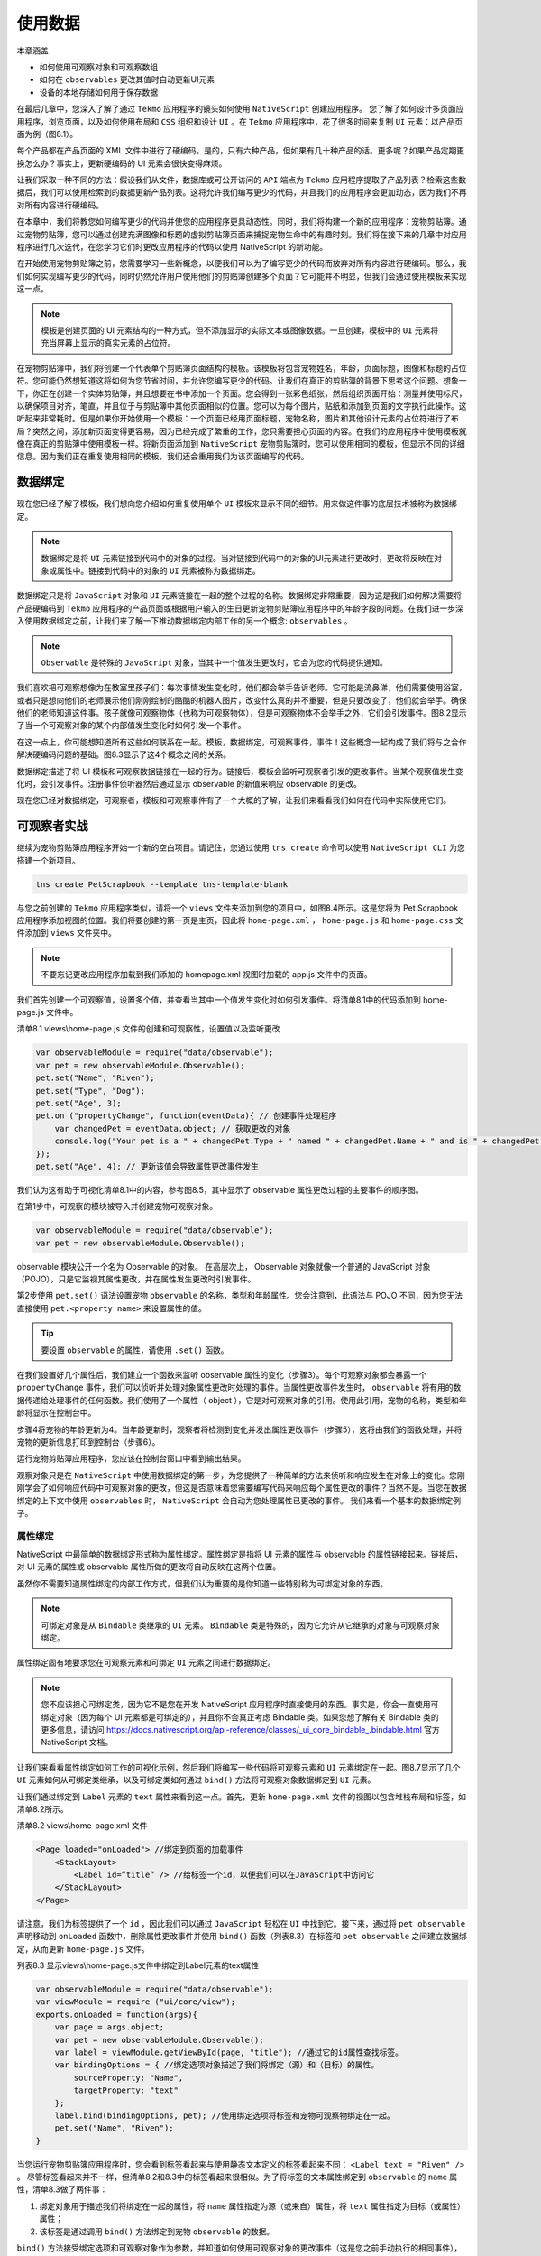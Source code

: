 ********
使用数据
********

本章涵盖

- 如何使用可观察对象和可观察数组
- 如何在 ``observables`` 更改其值时自动更新UI元素
- 设备的本地存储如何用于保存数据

在最后几章中，您深入了解了通过 ``Tekmo`` 应用程序的镜头如何使用 ``NativeScript`` 创建应用程序。 您了解了如何设计多页面应用程序，浏览页面，以及如何使用布局和 ``CSS`` 组织和设计 ``UI`` 。在 ``Tekmo`` 应用程序中，花了很多时间来复制 ``UI`` 元素：以产品页面为例（图8.1）。

.. image:: ./images/8-1.png

每个产品都在产品页面的 XML 文件中进行了硬编码。是的，只有六种产品，但如果有几十种产品的话。更多呢？如果产品定期更换怎么办？事实上，更新硬编码的 UI 元素会很快变得麻烦。

让我们采取一种不同的方法：假设我们从文件，数据库或可公开访问的 ``API`` 端点为 ``Tekmo`` 应用程序提取了产品列表？检索这些数据后，我们可以使用检索到的数据更新产品列表。这将允许我们编写更少的代码，并且我们的应用程序会更加动态，因为我们不再对所有内容进行硬编码。

在本章中，我们将教您如何编写更少的代码并使您的应用程序更具动态性。同时，我们将构建一个新的应用程序：宠物剪贴簿。通过宠物剪贴簿，您可以通过创建充满图像和标题的虚拟剪贴簿页面来捕捉宠物生命中的有趣时刻。我们将在接下来的几章中对应用程序进行几次迭代，在您学习它们时更改应用程序的代码以使用 NativeScript 的新功能。

在开始使用宠物剪贴簿之前，您需要学习一些新概念，以便我们可以为了编写更少的代码而放弃对所有内容进行硬编码。那么，我们如何实现编写更少的代码，同时仍然允许用户使用他们的剪贴簿创建多个页面？它可能并不明显，但我们会通过使用模板来实现这一点。

.. note:: 模板是创建页面的 UI 元素结构的一种方式，但不添加显示的实际文本或图像数据。一旦创建，模板中的 ``UI`` 元素将充当屏幕上显示的真实元素的占位符。

在宠物剪贴簿中，我们将创建一个代表单个剪贴簿页面结构的模板。该模板将包含宠物姓名，年龄，页面标题，图像和标题的占位符。您可能仍然想知道这将如何为您节省时间，并允许您编写更少的代码。让我们在真正的剪贴簿的背景下思考这个问题。想象一下，你正在创建一个实体剪贴簿，并且想要在书中添加一个页面。您会得到一张彩色纸张，然后组织页面开始：测量并使用标尺，以确保项目对齐，笔直，并且位于与剪贴簿中其他页面相似的位置。您可以为每个图片，贴纸和添加到页面的文字执行此操作。这听起来非常耗时。但是如果你开始使用一个模板：一个页面已经用页面标题，宠物名称，图片和其他设计元素的占位符进行了布局？突然之间，添加新页面变得更容易，因为已经完成了繁重的工作，您只需要担心页面的内容。在我们的应用程序中使用模板就像在真正的剪贴簿中使用模板一样。将新页面添加到 ``NativeScript`` 宠物剪贴簿时，您可以使用相同的模板，但显示不同的详细信息。因为我们正在重复使用相同的模板，我们还会重用我们为该页面编写的代码。

数据绑定
========
现在您已经了解了模板，我们想向您介绍如何重复使用单个 ``UI`` 模板来显示不同的细节。用来做这件事的底层技术被称为数据绑定。

.. note:: 数据绑定是将 ``UI`` 元素链接到代码中的对象的过程。当对链接到代码中的对象的UI元素进行更改时，更改将反映在对象或属性中。链接到代码中的对象的 ``UI`` 元素被称为数据绑定。

数据绑定只是将 ``JavaScript`` 对象和 ``UI`` 元素链接在一起的整个过程的名称。数据绑定非常重要，因为这是我们如何解决需要将产品硬编码到 ``Tekmo`` 应用程序的产品页面或根据用户输入的生日更新宠物剪贴簿应用程序中的年龄字段的问题。在我们进一步深入使用数据绑定之前，让我们来了解一下推动数据绑定内部工作的另一个概念: ``observables`` 。

.. note:: ``Observable`` 是特殊的 ``JavaScript`` 对象，当其中一个值发生更改时，它会为您的代码提供通知。

我们喜欢把可观察想像为在教室里孩子们：每次事情发生变化时，他们都会举手告诉老师。它可能是流鼻涕，他们需要使用浴室，或者只是想向他们的老师展示他们刚刚绘制的酷酷的机器人图片，改变什么真的并不重要，但是只要改变了，他们就会举手。确保他们的老师知道这件事。孩子就像可观察物体（也称为可观察物体），但是可观察物体不会举手之外，它们会引发事件。图8.2显示了当一个可观察对象的某个内部值发生变化时如何引发一个事件。

.. image:: ./images/8-2.png

在这一点上，你可能想知道所有这些如何联系在一起。模板，数据绑定，可观察事件，事件！这些概念一起构成了我们将与之合作解决硬编码问题的基础。图8.3显示了这4个概念之间的关系。

.. image:: ./images/8-3.png

数据绑定描述了将 UI 模板和可观察数据链接在一起的行为。链接后，模板会监听可观察者引发的更改事件。当某个观察值发生变化时，会引发事件。注册事件侦听器然后通过显示 observable 的新值来响应 observable 的更改。

现在您已经对数据绑定，可观察者，模板和可观察事件有了一个大概的了解，让我们来看看我们如何在代码中实际使用它们。

可观察者实战
============
继续为宠物剪贴簿应用程序开始一个新的空白项目。请记住，您通过使用 ``tns create`` 命令可以使用 ``NativeScript CLI`` 为您搭建一个新项目。

.. code-block:: shell

    tns create PetScrapbook --template tns-template-blank

与您之前创建的 ``Tekmo`` 应用程序类似，请将一个 ``views`` 文件夹添加到您的项目中，如图8.4所示。这是您将为 Pet Scrapbook 应用程序添加视图的位置。我们将要创建的第一页是主页，因此将 ``home-page.xml`` ， ``home-page.js`` 和 ``home-page.css`` 文件添加到 ``views`` 文件夹中。

.. note:: 不要忘记更改应用程序加载到我们添加的 homepage.xml 视图时加载的 app.js 文件中的页面。

.. image:: ./images/8-4.png

我们首先创建一个可观察值，设置多个值，并查看当其中一个值发生变化时如何引发事件。将清单8.1中的代码添加到 home-page.js 文件中。

清单8.1 views\\home-page.js 文件的创建和可观察性，设置值以及监听更改

.. code-block:: js

    var observableModule = require("data/observable");
    var pet = new observableModule.Observable();
    pet.set("Name", "Riven");
    pet.set("Type", "Dog");
    pet.set("Age", 3);
    pet.on ("propertyChange", function(eventData){ // 创建事件处理程序
        var changedPet = eventData.object; // 获取更改的对象
        console.log("Your pet is a " + changedPet.Type + " named " + changedPet.Name + " and is " + changedPet.get("Age") + " years old.");
    });
    pet.set("Age", 4); // 更新该值会导致属性更改事件发生

我们认为这有助于可视化清单8.1中的内容，参考图8.5，其中显示了 observable 属性更改过程的主要事件的顺序图。

.. image:: ./images/8-5.png

在第1步中，可观察的模块被导入并创建宠物可观察对象。

.. code-block:: js

    var observableModule = require("data/observable");
    var pet = new observableModule.Observable();

observable 模块公开一个名为 Observable 的对象。 在高层次上， Observable 对象就像一个普通的 JavaScript 对象（POJO），只是它监视其属性更改，并在属性发生更改时引发事件。

第2步使用 ``pet.set()`` 语法设置宠物 ``observable`` 的名称，类型和年龄属性。您会注意到，此语法与 POJO 不同，因为您无法直接使用 ``pet.<property name>`` 来设置属性的值。

.. tip:: 要设置 ``observable`` 的属性，请使用 ``.set()`` 函数。

在我们设置好几个属性后，我们建立一个函数来监听 observable 属性的变化（步骤3）。每个可观察对象都会暴露一个 ``propertyChange`` 事件，我们可以侦听并处理对象属性更改时处理的事件。当属性更改事件发生时， ``observable`` 将有用的数据传递给处理事件的任何函数。我们使用了一个属性（ object ），它是对可观察对象的引用。使用此引用，宠物的名称，类型和年龄将显示在控制台中。

步骤4将宠物的年龄更新为4。当年龄更新时，观察者将检测到变化并发出属性更改事件（步骤5），这将由我们的函数处理，并将宠物的更新信息打印到控制台（步骤6）。

运行宠物剪贴簿应用程序，您应该在控制台窗口中看到输出结果。

观察对象只是在 ``NativeScript`` 中使用数据绑定的第一步，为您提供了一种简单的方法来侦听和响应发生在对象上的变化。您刚刚学会了如何响应代码中可观察对象的更改，但这是否意味着您需要编写代码来响应每个属性更改的事件？当然不是。当您在数据绑定的上下文中使用 ``observables`` 时， ``NativeScript`` 会自动为您处理属性已更改的事件。 我们来看一个基本的数据绑定例子。

属性绑定
--------
NativeScript 中最简单的数据绑定形式称为属性绑定。属性绑定是指将 UI 元素的属性与 observable 的属性链接起来。链接后，对 UI 元素的属性或 observable 属性所做的更改将自动反映在这两个位置。

虽然你不需要知道属性绑定的内部工作方式，但我们认为重要的是你知道一些特别称为可绑定对象的东西。

.. note:: 可绑定对象是从 ``Bindable`` 类继承的 ``UI`` 元素。 ``Bindable`` 类是特殊的，因为它允许从它继承的对象与可观察对象绑定。

属性绑定固有地要求您在可观察元素和可绑定 ``UI`` 元素之间进行数据绑定。

.. note:: 您不应该担心可绑定类，因为它不是您在开发 NativeScript 应用程序时直接使用的东西。事实是，你会一直使用可绑定对象（因为每个 UI 元素都是可绑定的），并且你不会真正考虑 Bindable 类。如果您想了解有关 Bindable 类的更多信息，请访问 https://docs.nativescript.org/api-reference/classes/_ui_core_bindable_.bindable.html 官方 NativeScript 文档。

让我们来看看属性绑定如何工作的可视化示例，然后我们将编写一些代码将可观察元素和 ``UI`` 元素绑定在一起。图8.7显示了几个 ``UI`` 元素如何从可绑定类继承，以及可绑定类如何通过 ``bind()`` 方法将可观察对象数据绑定到 ``UI`` 元素。

.. image:: ./images/8-7.png

让我们通过绑定到 ``Label`` 元素的 ``text`` 属性来看到这一点。首先，更新 ``home-page.xml`` 文件的视图以包含堆栈布局和标签，如清单8.2所示。

清单8.2 views\\home-page.xml 文件

.. code-block:: xml

    <Page loaded="onLoaded"> //绑定到页面的加载事件
        <StackLayout>
            <Label id=”title” /> //给标签一个id，以便我们可以在JavaScript中访问它
        </StackLayout>
    </Page>

请注意，我们为标签提供了一个 ``id`` ，因此我们可以通过 ``JavaScript`` 轻松在 ``UI`` 中找到它。接下来，通过将 ``pet observable`` 声明移动到 ``onLoaded`` 函数中，删除属性更改事件并使用 ``bind()`` 函数（列表8.3）在标签和 ``pet observable`` 之间建立数据绑定，从而更新 ``home-page.js`` 文件。

列表8.3 显示views\\home-page.js文件中绑定到Label元素的text属性

.. code-block:: js

    var observableModule = require("data/observable");
    var viewModule = require ("ui/core/view");
    exports.onLoaded = function(args){
        var page = args.object;
        var pet = new observableModule.Observable();
        var label = viewModule.getViewById(page, "title"); //通过它的id属性查找标签。
        var bindingOptions = { //绑定选项对象描述了我们将绑定（源）和（目标）的属性。
            sourceProperty: "Name",
            targetProperty: "text"
        };
        label.bind(bindingOptions, pet); //使用绑定选项将标签和宠物可观察物绑定在一起。
        pet.set("Name", "Riven");
    }

当您运行宠物剪贴簿应用程序时，您会看到标签看起来与使用静态文本定义的标签看起来不同： ``<Label text = "Riven" />`` 。 尽管标签看起来并不一样，但清单8.2和8.3中的标签看起来很相似。为了将标签的文本属性绑定到 ``observable`` 的 ``name`` 属性，清单8.3做了两件事：

1. 绑定对象用于描述我们将绑定在一起的属性，将 ``name`` 属性指定为源（或来自）属性，将 ``text`` 属性指定为目标（或属性）属性；
2. 该标签是通过调用 ``bind()`` 方法绑定到宠物 ``observable`` 的数据。

``bind()`` 方法接受绑定选项和可观察对象作为参数，并知道如何使用可观察对象的更改事件（这是您之前手动执行的相同事件），以允许数据更改反映在宠物可观察者和标签之间。图8.8显示宠物剪贴簿正在运行。

.. image:: ./images/8-8.png

您第一次在代码中看到绑定语法时，可能会有点混乱。让我们重写列表8.3中的 ``bind()`` 函数，直接在函数调用中包含绑定选项： ``label.bind({sourceProperty：“Name”，targetProperty：“text”}，pet)`` 。图8.9显示了这个函数调用和它如何链接标签元素和 ``pet observable`` 的属性之间的关系。

.. image:: ./images/8-9.png

在这一点上，你可能会认为绑定属性确实是很多工作，为什么你会花费这么多时间手动绑定 ``observables`` 和 ``UI`` 元素在一起。 你说得对：属性绑定是一大堆工作。事实证明，你很少需要使用属性绑定，而是使用属性绑定的快捷方式版本，称为 ``XML`` 绑定。 让我们来看看 ``XML`` 绑定，以及它如何显着减少您写入数据绑定 ``UI`` 元素和可观察值的代码量。

.. note:: **单向数据绑定与双向数据绑定**

 数据绑定可以以单向或双向的方式进行。在单向数据绑定中，数据从可观察数据流向 UI 或数据从 UI 流向可观察对象（但不是两者）。

 例如，如果使用单向数据绑定将可观察元素绑定到 ``UI`` 中的 ``text`` 字段，并且用户更改了 ``text`` 字段的值，则链接的可观察元素将不会更新。

 记住相同的例子，使用 ``text`` 字段和可观察元素之间的双向数据绑定，可以更新 ``text`` 字段或可观察元素，并影响链接属性的更改。这被称为双向的，因为它在两个方向上流动数据： ``UI`` 到 ``observable`` 和 ``UI`` 的 ``observable`` 。

 正如你将要学习的那样，双向数据绑定作为开发人员非常强大且对你有帮助。

 在处理本书中的数据时，我将向您展示双向数据绑定。


.. image:: ./images/8-10.png

``XML`` 绑定与属性绑定完全相同：它将可观察属性和 ``UI`` 元素的属性链接起来，并使两者保持同步。尽管 ``XML`` 绑定与属性绑定的作用相同，但它配置起来要容易得多，而且只需很少的代码即可完成设置。您不必在 JavaScript 中定义源和目标属性，而是在页面的 ``XML`` 标记中声明 ``UI`` 和 ``observable`` 之间的绑定关系。

NativeScript 中的 XML 绑定使用胡须语法来表示绑定。

.. note:: 胡须语法是一种使用大括号 ``{`` 和 ``}`` 来表示特殊值的方法。得到它的语法名字是因为大括号看起来像是竖立的胡须。在 ``NativeScript`` 中使用了一个双花括号。

让我们再次重构宠物剪贴簿的主页，以修改 ``XML`` 绑定的属性绑定。我们首先通过删除标签的 ``id`` 字段并添加一个数据绑定文本字段（列表8.4）来更改 ``home-page.xml`` 文件。

清单8.4 更新了使用 XML 绑定的 views\\home-page.xml 文件

.. code-block:: xml

    <Page loaded="onLoaded">
        <StackLayout>
            <Label text="{{ Name }}" /> //XML绑定使用双胡子语法来表示数据绑定属性
        </StackLayout>
    </Page>

当使用 ``XML`` 绑定时，您不必定位 ``UI`` 元素并调用 ``bind()`` 方法将其与 ``observable`` 链接起来。相反，使用双胡子 ``text = "{{Name}}"`` 语法。这个语法很特别，因为它标识了将被数据绑定的 ``UI`` 元素和 ``observable`` 的属性。在清单8.4中， ``text`` （UI元素）和 ``Name`` （可观察）属性将数据绑定在一起。

现在，只需在 XML 标记中放置 ``text = "{{Name}}"`` 语法就足以使数据绑定发生。我们错过了一个重要的项目：数据绑定到那个可观察对象？ 为了得到答案，我们需要重构 ``home-page.js`` 文件中的代码以删除属性数据绑定，并通过设置页面的绑定上下文来告诉页面使用哪些 ``observable`` 。

.. note:: ``UI`` 元素的绑定上下文标识将参与 ``UI`` 元素的数据绑定的可观察对象。通常，您设置页面的绑定上下文并创建用于页面的单个观察值。这样，页面上的所有元素都可以共享绑定上下文（和可观察对象）。

清单8.5 将一个 observable 分配给 home-page.js 页面的绑定上下文

.. code-block:: js

    var observableModule = require("data/observable");
    var viewModule = require ("ui/core/view");
    exports.onLoaded = function(args){
        var page = args.object;
        var pet = new observableModule.Observable(); // 宠物对象是一个可以绑定到页面上所有元素的可观察对象
        page.bindingContext = pet; // 将宠物设置为页面的绑定上下文将其设置为用于绑定的页面级可观察值
        pet.set("Name", "Riven");
    }

如清单8.5所示，我们已经移除了属性绑定代码，并用指定绑定上下文代码替换它。绑定上下文标识页面在数据绑定中使用的可观察对象。

现在您已经了解了 ``XML`` 数据绑定，现在让我们将注意力转向使用 ``XML`` 数据绑定来构建宠物剪贴簿应用程序。

建立主页
^^^^^^^^
宠物剪贴簿开始于主页，用户可以导航到关于页面或继续浏览剪贴簿的内容。我们将重用您在前几节中创建的 ``home-page.xml`` 和 ``home-page.js`` 文件。

从 ``UI`` 开始，我们将为标题和页脚，图像以及两个按钮添加数据绑定标签。如清单8.6所示，数据绑定标签使用胡须语法。我们选择对这些字段使用 ``XML`` 绑定，因为页眉和页脚文本不是我们想要在我们的应用程序中进行硬编码的东西。

清单8.6 显示 XML 绑定的 views\\home-page.xml

.. code-block:: xml

    <Page loaded="onLoaded">
        <ScrollView>
            <StackLayout>
                <Label class="header" text="{{ header }}" /> // 将标签的文本属性绑定到可观察对象上定义的属性
                <Image src="~/images/home.png" />
                <Label class="footer" text="{{ footer }}" />
                <StackLayout orientation="horizontal" horizontalAlignment="center" >
                    <Button class="marginRight" text="About" />
                    <Button class="margineLeft" text="Continue" />
                </StackLayout>
            </StackLayout>
        </ScrollView>
    </Page>

正如您在本章前面所记得的那样，使用胡须语法来绑定页眉和页脚的数据只是完成了一半。如果我们要运行宠物剪贴簿应用程序，页眉和页脚将是空白的，因为页面还不知道在数据绑定中使用哪些可观察项。代码清单8.7设置了一个可观察对象，并将其设置为 home-page.js 文件中页面的绑定上下文。

清单8.7 显示主页的 observable 实现的 views\\home-page.js 文件

.. code-block:: js

    var observable = require("data/observable");
    exports.onLoaded = function(args) {
        var page = args.object;
        var home = new observable.fromObject({
            header: "Pet Scrapbook",
            footer: "Brosteins ©2016"
        });
        page.bindingContext = home; // 将主页的绑定上下文设置为我们创建的可观察对象，以便它可以通过胡须语法访问我们UI中的属性
    };

将以下样式添加到 ``home-page.css`` 文件（列表8.8），并运行宠物剪贴簿。

清单8.8 添加样式到主页 views\\home-page.css 文件

.. code-block:: css

    .header {
        font-size: 32px;
    }
    label {
        text-align: center;
        margin-top: 10px;
        margin-bottom: 10px;
    }
    .footer {
        font-size: 10px;
    }

运行宠物剪贴簿后（图8.10），您将不会注意到标签是数据绑定的；但是，我们使应用程序更具动态性，因为页眉和页脚的值不再在 ``XML`` 视图代码中进行硬编码。

.. image:: ./images/8-11.png

虽然在这一点上绑定主页字段的数据可能有些人为，但我们将在本书中继续使用这些相同的技术，并且您会看到它有多强大。

把它整合在一起
^^^^^^^^^^^^^^
在我们继续之前，让我们分析一下这个页面上发生的事情，并想象每个标签是如何绑定数据的。 在清单8.7中，我们建立了一个带有两个字段( ``header`` 和 ``footer`` )的可观察对象。通过使用 ``fromObject()`` 方法，我们可以即时创建可观察对象。

.. code-block:: js

    var home = new observable.fromObject({ header: "Pet Scrapbook", footer: "Brosteins ©2016" });

然后，我们将页面绑定到 home 可观察对象: ``page.bindingContext = home`` 。最后，我们使用胡子语法来定义主页 ``XML`` 代码中可观察对象的属性。

.. code-block:: xml

    <Label text="{{ header }}" />
    <Label text="{{ footer }}" />

通过这三个组件一起工作，主页将 ``Pet Scrapbook`` 放入页眉，将 ``Brosteins©2016`` 放入页脚（图8.11）。

.. image:: ./images/8-12.png

宠物剪贴簿页面
--------------
数据绑定不仅限于标签; 实际上，您可能希望绑定到应用程序内的其他控件，以便您的应用程序更具动态性。让我们来看看如何通过在 ``Pet Scrapbook`` 应用中实现剪贴簿页面来实现不同 ``UI`` 元素的数据绑定。

剪贴簿页面将允许用户创建一个她或她的宠物的记忆。在剪贴簿页面的第一次迭代中，我们将允许用户输入以下信息（随着我们在本章中进一步深入，我们将更新剪贴簿页面以允许多个宠物）：

- Title;
- Gender;
- Birthday;

让我们开始实现剪贴簿页面，方法是在 ``Pet Scrapbook`` 应用的 ``views`` 文件夹中添加 ``scrapbook-page.xml`` 和 ``scrapbookpage.js`` 文件。我们会先将性别和生日字段添加到剪贴簿页面，以便用户输入有关他们宠物的一些识别信息。性别和生日字段将向您引入两个新的 ``UI`` 元素： ``ListPicker`` 元素和 ``DatePicker`` 元素。清单8.9和清单8.10显示了如何在 ``XML`` 中定义列表选取器和日期选取器并将列表选取器绑定到项目数组的示例。

.. note:: ``ListPicker`` 是一个用户界面元素，用于向用户显示可选择的值列表。要创建 ``ListPicker`` 元素，请使用 ``XML`` 代码 ``<ListPicker> ... </ ListPicker>`` 。

.. note:: ``DatePicker`` 是一个用户界面元素，用于向用户显示可选择的月份，日期和年份。要创建 ``DatePicker`` 元素，请使用 ``XML`` 代码 ``<DatePicker> ... </ DatePicker>`` 。

清单8.9 带有列表选择器和日期选择器元素的 views\\scrapbook-page.xml

.. code-block:: xml

    <Page loaded="onLoaded" >
        <StackLayout>
            <DatePicker />
            <ListPicker items="{{ items }}" /> //列表选择器的项目是绑定到页面绑定上下文的项目对象的数据
        </StackLayout>
    </Page>

清单8.10 将项目绑定到 views\\scrapbook-page.js 上的 ``ListPicker`` 元素

.. code-block:: js

    var observable = require("data/observable");
    exports.onLoaded = function(args) {
        var page = args.object;
        var listItems = new observable.Observable(); //将三个项目的数组设置为observable类型listItems变量的items属性
        listItems.items = ["Item 1", "Item 2", "Item 3"];
        page.bindingContext = listItems; //页面的绑定上下文被设置为observable
    }

图8.12 显示了在 ``iOS`` 设备上的本地控件上渲染的 ``DatePicker`` 和 ``ListPicker`` 元素。

.. image:: ./images/8-13.png

正如你所看到的， ``DatePicker`` 和 ``ListPicker`` 元素的工作方式与其他元素的工作方式相同，我们已经讨论过这一点。您可能已经注意到的一个区别是 ``ListPicker`` 元素。 ``ListPicker`` 元素的 ``items`` 属性不绑定到一个单一的值，而是期望绑定到一个数组变量。

现在您已经介绍了几个新控件，让我们继续完成剪贴簿页面，方法是添加标题和描述性标签。我们将所有这些控件使用 XML 绑定，以便我们可以访问 JavaScript 中数据（因为我们最终会保存用户创建的剪贴簿页面）。清单8.11将新控件（和旧控件）放在一起且进行数据绑定，以实现剪贴簿页面。

清单8.11 views\\scrapbook-page.xml 页面显示更多数据绑定技术

.. code-block:: xml

<Page loaded="onLoaded">
  <StackLayout>
    <Label text="Title: "/>
    <TextField class="header" text="{{title}}"/>
    <Label text="Age: "/>
    <DatePicker date="{{ date }}"/>
    <Label text="Gender: "/>
    <ListPicker items="{{ genders }}" selectedIndex="{{ gender }}"/> //添加了数据绑定到列表选择器的选定索引，以便我们知道选择了哪个列表项目
    <Button tap="onTap" text="Done"/>
  </StackLayout>
</Page>

正如您在清单8.11中看到的那样，我们为 ``DatePicker`` ， ``TextField`` 和 ``ListPicker`` 元素添加了 ``XML`` 绑定。通过添加的附加绑定，我们将能够访问应用程序的用户选择或键入这些字段的值。请特别注意日期选择器的 ``date="{{date}}"`` 属性和列表选择器的 ``selectedIndex ="{{gender}}"`` 属性。 ``DatePicker`` 元素提供了一个名为 ``date`` 的属性，可以通过数据绑定来捕获选定的日期。同样，您可以绑定到 ``ListPicker`` 的 ``selectedIndex`` 属性以获取选定的索引。

前面我们已经完成了我们的 ``UI`` ，现在添加数据绑定配置代码，如清单8.12所示。

代码清单8.12 显示了如何设置数据绑定的 view\\scrapbook-page.js

.. code-block:: js

    var observable = require("data/observable");
    exports.onLoaded = function(args) {
        var page = args.object;
        var scrapbook = new observable.fromObject({ //fromObject()是一个从JavaScript对象创建可观察对象的快捷方式
            genders: ["Female", "Male", "Other"]
        });
        page.bindingContext = scrapbook;
    };

代码看起来并不新鲜，但有两个例外。首先，我们使用 fromObject() 方法从 JavaScript 对象创建一个 observable 。这是一个捷径，你应该使用它。

.. tip:: fromObject() 方法是从现有 JavaScript 对象创建可观察对象的快捷方式。

其次，您会注意到剪贴簿可观察值没有明确定义绑定到选取器元素的性别和日期属性。由于 JavaScript 的动态性，您不必指定它们（但是如果您这样做，它不会受到影响）。 **为何不用指定？？**

访问数据绑定信息
^^^^^^^^^^^^^^^^
现在我们已经绑定了 UI 数据，如何访问这些属性？有几种方法可以做到这一点，你现在就可以了解其中的一种方法；我们会在本章后面指出第二种方法。
将按钮的轻触事件处理程序添加到 scrapbook-page.js 文件（列表8.13）

代码清单8.13 在 views\\scrapbook-page.js 上访问数据绑定属性

.. code-block:: js

    exports.onTap = function(args) {
        var page = args.object; // args.object是对页面对象的引用
        var scrapbook = page.bindingContext; //bindingContext变量包含对剪贴簿observable的引用
        console.log("You have made " + scrapbook.title); //在用户为UI控件输入值后，您可以访问JavaScript中的属性，因为这些字段是数据绑定的
        console.log("Age: " + scrapbook.date.toLocaleDateString()); //#C
        console.log("Gender selected:" + scrapbook.genders[scrapbook.gender]); //#C
    }

在清单8.13中，我们使用点击事件来访问绑定上下文的剪贴簿页面。当处理一个 ``tap`` 事件时，处理程序通过对象属性传递对页面的引用，所以 ``args.object`` 是对页面的引用。通过引用页面， ``bindingContext`` 属性具有对原始 ``observable`` 的引用，该 ``observable`` 包含所有数据绑定属性。

运行时， ``Scrapbook`` 页面将这些属性的值记录到控制台。

尽管将值记录到控制台并不是那么有趣，但重点是了解您有权访问页面绑定上下文的 ``observable`` 的所有属性。在后面的章节和示例中，我们将实现更复杂的业务逻辑并操纵数据绑定的属性。现在，让我们看看可以使用数据绑定更有趣的事情：绑定表达式。

绑定表达式
----------
如果宠物的名字显示在页面的标题中，但最后加上一些文字，比如 "Riven’s Scrapbook Page?" ，这不是很好吗？现在，想一想你如何用你的工具达到你的要求。到目前为止，您只学习了如何将数据绑定到整个字段； 即用数据绑定值替换标签文本属性的全部内容。

那么，你怎么能展示 "Riven’s Scrapbook Page?"  一种选择是使用两个标签：一个数据绑定到标题，另一个使用 "Scrapbook Page" 的静态文本。

第二种选择是使用绑定到标题的单个标签数据，同时并入绑定表达式。

.. note:: 绑定表达式是直接应用于 ``UI`` 中的 ``XML`` 绑定的逻辑或计算，允许您转换显示的数据绑定值。

许多基本逻辑运算符可用于表达式绑定中。对于 Pet Scrapbook 应用程序，我们将使用一元运算符将两个字符串连接在一起，以创建具有单个标签的 "Riven’s Scrapbook Page" 。

.. note:: 有关可用于绑定表达式的所有受支持操作符的完整列表，请查看官方 NativeScript 文档，网址为 https://docs.nativescript.org/core-concepts/databinding#supported-expressions 。

绑定表达式扩展了胡须语法。当使用绑定表达式时，我们使用逗号来分隔我们想要绑定的属性和表达式(该属性在前面)。代码清单8.14展示了如何创建一个将两个字符串连接在一起的绑定表达式。更改 ``scrapbook-page.xml`` 文件中的第一个 ``Label`` 元素以使用绑定表达式：

代码清单8.14 views\\scrapbook-page.xml 更新了一个将两个字符串连接在一起的绑定表达式

.. code-block:: xml

    <Page loaded="onLoaded">
      <StackLayout>
        <Label text="{{ title, title + ' Scrapbook Page' }}"/> // 添加绑定表达式，将标签字段中的静态字符串和数据绑定字符串连接在一起
        <TextField class="header" text="{{ title }}" hint="Enter title..."/>
        <Label text="{{ 'Age: ' + calcAge(year, month, day) + ' years old'}} "/>
        <DatePicker year="{{ year }}" month="{{ month }}" day="{{ day }}"/>
        <Label text="Gender: "/>
        <ListPicker items="{{ genders }}" selectedIndex="{{ gender }}"/>
        <Button tap="onTap" text="Done"/>
      </StackLayout>
    </Page>

请记住，绑定表达式的第一个字段(逗号前的值)是数据绑定属性。一旦在逗号前声明了属性，就可以在逗号后面的绑定表达式中使用该属性。在清单8.4中，绑定表达式显示了与 "Scrapbook Page" 连接的标题字段。

在模拟器中运行这些更新，并在文本字段中输入您的宠物名称。您会注意到标题会在您输入时动态更改。你应该看到类似图8.14的东西。

.. image:: ./images/8-14.png

一个重要的注意事项是您可以对多个控件使用相同的 ``XML`` 绑定。如图8.14所示，您可以将用户输入到文本字段的剪贴簿页面的 ``title`` 同时绑定到标签。当您更改文本字段的值时，您会注意到标签也同时发生变化！ ``NativeScript`` 正在处理所有属性更改的事件，以便在两个 ``UI`` 元素中设置值。

绑定表达式函数
^^^^^^^^^^^^^^
绑定表达式可以比简单字符串连接更先进。实际上，您可以拥有一个使用您在 JavaScript 中定义的任何函数的绑定表达式。让我们回顾剪贴簿页面的年龄字段。年龄数据绑定到日期选择器的日期属性，这看起来有点奇怪。

.. code-block:: xml

    <Label text="Age: " />
    <DatePicker date="{{ date }}" />

如果你密切关注，你会注意到宠物的年龄被描述为一个日期，这是不正确的。年龄被描述为一个单一的数字，而不是一个日期。理想情况下，我想通过添加数据绑定标签来更改 ``UI`` ，以根据所选出生日期显示宠物的年龄。动态计算宠物的年龄听起来像是一个很好的用于绑定表达式函数的用例。

清单8.15和8.16显示了实现自定义年龄计算函数并使用绑定表达式在 UI 上显示它所需的更新 ``XML`` 代码和 ``JavaScript`` 代码。

代码清单8.15 用绑定表达式中的自定义函数更新 views\\scrapbook-page.xml 文件

.. code-block:: xml

    <Page loaded="onLoaded">
      <StackLayout>
        <Label text="{{ title, title + ' Scrapbook Page' }}"/>
        <TextField class="header" text="{{ title }}" hint="Enter title..."/>
        <Label text="{{ 'Age: ' + calcAge(date) + ' years old'}} "/> //调用可观察对象上的自定义函数来执行年龄计算。您可以将数据绑定属性或其他值传递给自定义函数。 您还可以将自定义函数与绑定表达式结合使用。
        <DatePicker date="{{ date }}"/>
        <Label text="Gender: "/>
        <ListPicker items="{{ genders }}" selectedIndex="{{ gender }}"/>
        <Button tap="onTap" text="Done"/>
      </StackLayout>
    </Page>

代码清单8.16 views\\scrapbook-page.js 文件显示了一个函数计算年龄并在绑定表达式中使用

.. code-block:: js

    exports.onLoaded = function(args) {
        var page = args.object;
        var scrapbook = new observable.Observable({
            genders: ["Female", "Male", "Other"],
            calcAge: function(birthDate) { //使用XML数据绑定在UI中可用的可观察对象上实现一个函数
                var now = Date.now();
                var diff = Math.abs(now - birthDate) / 1000 / 31536000; //Math.abs()返回不同的毫秒数，所以我们除以1000得到秒，然后以一年中的秒数（265 * 24 * 3600 = 31526000）得到年
                return diff.toFixed(1);
            }
        });
        page.bindingContext = scrapbook;
    };

为 Scrapbook 页面的标题设置绑定表达式时，我们只使用了一元运算符。当使用自定义绑定表达式时，我们可以绑定到我们的 ``observable`` 上的一个属性，这是一个自定义函数，而不仅仅是一个简单的类型。 ``NativeScript`` 甚至会将参数传递给您的方法。

.. tip:: 您可以将绑定表达式与自定义函数结合起来，从而在您的用户界面中提供更多灵活性，只要确保该函数是可观察对象的属性即可。

图8.15 显示了用更复杂的绑定表达式更新后的剪贴簿页面。

.. image:: ./images/8-15.png

希望您在开发 ``NativeScript`` 应用程序时已经开始了解数据绑定如何帮助您。 既然您在 ``observables`` 数据和数据绑定的基础上有坚实的基础，现在是时候处理绑定到数组了。

可观察数组
==========
绑定到数组与绑定到单个对象没有多大区别。事实上，我们已经绑定到性别数组来显示可用的性别选项列表： ``genders: ["Female", "Male", "Other"]`` 。 就像这个例子，当你想显示（或从中选择）一列值时，你通常会绑定到一个数组。但是如果数据绑定数组中的某个值发生了变化呢？ 数据绑定的 UI 元素会自动更新吗？ 这取决于一些因素。 以下面的代码片段为例：

.. code-block:: js

    var scrapbook = new observableModule.fromObject({genders: ["Female", "Male", "Other"]});

如果将数组定义为 ``observable`` 的属性，则 ``observable`` 将只通知其数据绑定伙伴，如果整个数组被替换，则 ``observable`` 已发生更改。 替换3个项目的数组可能看起来不是很多，但想象一下该数组有 100 个项目，或 1000 个项目：这是一个非常低效的工作要做（取代整个数组对象），只是为了得到可观察的报告数据更改。这就是为什么有一个称为可观察数组的特殊可观察对象。

.. note:: 可观察数组是数据对象（如可观察对象），当从数组中添加，移除或更改项目时，可为您的代码提供通知。

创建和使用可观察数组非常类似于您之前学习的可观察对象，不同之处在于它需要不同的 ``NativeScript`` 核心模块。代码清单8.17展示了如何访问 ``observable`` 模块并创建一个可观察数组。

代码清单8.17 创建一个可观察数组

.. code-block:: js

    var observable = require("data/observable-array");
    var pets = new observable.ObservableArray("Riven", "Pittens"); //您可以通过将项传递给ObservableArray()函数来初始化可观察数组
    pets.push("Nibbles"); //其他项目可以添加到数组

从清单8.17 可以看到，可观察数组就像 JavaScript 中的普通数组一样工作（您可以根据需要推送和拼接它们）。当你向数组添加和移除项目时， ``observable`` 的 ``propertyChange`` 事件将触发。可观察数组的属性更改事件就像常规可观察事件一样工作，所以我们不打算详细讨论。相反，让我们来看看我们如何使可观察数组在 Pet Scrapbook 应用程序内工作。

使用可观察数组构建主-详情页面
-----------------------------
到目前为止，宠物剪贴簿应用程序并不是一个剪贴簿，因为它只有一个剪贴簿页面，用户只能输入一个宠物的信息。让我们重构剪贴簿，以便用户可以为多个宠物添加信息。

在接下来的几个部分中，我们将更改应用的主页，以显示所有剪贴簿页面的列表。在主页面上，用户可以添加新页面或点击其中一个现有页面查看详细信息。这些变化将成为您反复使用的标准 UI 设计的基础： master-detail 。

.. note:: Master-detail UI 模式描述两个页面和一组数据之间的关系（和导航）。主页包含许多数据点的简要摘要，用户可以导航到单独的页面，显示每个数据点的详细视图。

在宠物剪贴簿应用中，我们要跟踪的数据点是剪贴簿页面。主页面将成为每个页面的列表，详细信息页面显示所有信息（宠物的名字，年龄，性别等）。

要构建 master-detail 页面，我们将使用可观察数组来保存剪贴簿页面。可观察数组数据将被绑定到新 UI 元素（列表视图），以在主页上显示剪贴簿页面的列表。

.. note:: 列表视图是用于显示项目列表的 ``UI`` 元素。 ``ListView`` 元素支持模板系统，因此您可以创建显示列表中每个项目的 UI 元素的复杂集合。要创建 ``ListView`` 元素，请使用 ``XML`` 代码 ``<ListView> ... </ ListView>`` 。

尽管列表视图可以绑定到简单数组，但是数据绑定到可观察数组是非常理想的，因为在可观察数组中添加，移除和更新项目时，列表视图的 ``UI`` 会自动更新。代码清单8.18显示了一个带有列表视图的更新的 ``scrapbook-page.xml`` 页面。此页面上的列表视图最终将允许我们将多个宠物添加到我们的剪贴簿。

代码清单8.18 用列表视图更新 views\\scrapbook.xml 页面

.. code-block:: xml

    <Page loaded="onLoaded">
      <StackLayout>
        <ListView items="{{ pages }}" itemTap="onItemTap">//pages属性是一个可观察的剪贴簿页面数组
          <ListView.itemTemplate>//在项目模板内部定义的所有内容将为页面observable数组中的每个项目渲染一次
            <StackLayout>
              <Label text="{{ title, title + ' Scrapbook Page' }}"/> //title属性绑定到每个数组项上的属性
            </StackLayout>
          </ListView.itemTemplate>
        </ListView>
      </StackLayout>
    </Page>

.. note:: 列表视图模板只能有一个子属性。如果您打算为每个项目显示多个 ``UI`` 元素，则需要将它们放置在布局容器中。

请注意，我们已经为此页面添加了列表视图，并为列表视图添加了模板。列表视图的初始数据绑定通过 ``items`` 属性进行设置。在清单8.18中，一个名为 ``pages`` 的可观察数组包含我们所有的剪贴簿页面。对于数据绑定数组中的每个项目，项目模板的内容将显示在 ``UI`` 中。当显示每个项目时，项目模板中的任何数据绑定 ``UI`` 元素（如绑定到 ``title`` 属性的标签数据）将绑定到数组的每个项目。

现在我们已经更新了 ``UI`` 代码，我们仍然需要更新我们的 ``JavaScript`` 代码以添加一个名为 ``pages`` 的可观察数组（列表8.19）。

代码清单8.19 更新了 views\\scrapbook-page.js 以将数据绑定到列表视图

.. code-block:: js

    var observable = require("data/observable");
    var observableArray = require("data/observable-array");
    exports.onLoaded = function(args) {
        var page = args.object;
        var calcAge = function(year, month, day) {
            var date = new Date(year, month, day);
            var now = Date.now();
            var diff = Math.abs(now - date) / 1000 / 31536000;
            return diff.toFixed(1);
        }
        var genders = ["Female", "Male", "Other"];
        var emptyScrapbookPage = new observable.Observable({
            genders: genders,
            calcAge: calcAge
        });
        var filledScrapbookPage = new observable.Observable({
            genders: genders,
            title: "Riven's Page",
            calcAge: calcAge,
            gender: 0
        });
        var scrapbook = new observable.Observable({
            pages: new observableArray.ObservableArray(emptyScrapbookPage, filledScrapbookPage)
        }); //剪贴簿的绑定上下文现在包含一个可观察数组。 可观察对象可以包含其他可观察对象或不可观察对象。
        page.bindingContext = scrapbook;
    };

当你运行这个例子时，你会看到更新后的 Scrapbook 页面添加了一个包含两个页面的可观察数组（图8.16）。

.. image:: ./images/8-16.png

.. note:: 根据您正在运行的模拟器设备版本，您可能必须滚动视图才能看到已绑定到可观察阵列的两个可观察对象。

您可能已经注意到，用户无法进入由主页面列表视图中的各个项目表示的页面。我们需要更新宠物剪贴簿，以便当用户点击列表视图中的项目时，我们导航到可以更新数据的详细信息页面。为了响应点击列表项目，我们将使用 ``ListView`` 元素的 ``itemTap`` 事件。在事件处理程序中，我们将导航到详细信息页面，传递可观察数组和我们想要查看的数组的索引。在清单8.20中更新 scrapbook-page.js 代码。不要担心，如果这些变化看起来非常困难：我们会逐个介绍它们。

清单8.20 更新了 views\\scrapbook-page.js 以实现列表视图的 tap 事件

.. code-block:: js

    var observable = require("data/observable");
    var observableArray = require("data/observable-array");
    var frame = require("ui/frame");
    function scrapbookPageModel() { // 为每个剪贴簿页面定义可重复使用的模型
        var model = new observable.Observable();
        model.genders = ["Female", "Male", "Other"];
        model.calcAge = function(year, month, day) {
            var date = new Date(year, month, day);
            var now = Date.now();
            var diff = Math.abs(now - date) / 1000 / 31536000;
            return diff.toFixed(1);
        };
        return model;
    }
    exports.onLoaded = function(args) {
        var page = args.object;
        var scrapbook;
        if (page.navigationContext != null) { // 检查这是否是第一次加载页面
            scrapbook = page.navigationContext.model;
        } else { // 第一次加载，进入主页面
            scrapbook = new observable.Observable({
                pages: new observableArray.ObservableArray(new scrapbookPageModel())
            });
        }
        page.bindingContext = scrapbook;
    };
    exports.onItemTap = function(args) { // 列表项的轻敲事件处理程序的实现
        var page = args.object;
        var scrapbook = page.bindingContext;
        frame.topmost().navigate({
            moduleName: "views/scrapbookUpdate-page",
            context: {
                model: scrapbook,
                index: args.index
            } //将我们想要更新的页面的剪贴簿模型和索引传递给我们导航到的页面
        });
    };

我们对剪贴簿页面的 JavaScript 代码进行了一些更改。我们添加的第一件事是 scrapbookPageModel() 函数。接下来我们做的是定义一个函数作为数组中每个剪贴簿页面的模型。这很重要，因为它可以帮助我们的代码更易于维护，因为我们继续向 Pet Scrapbook 应用添加功能。接下来，我们更新了页面的加载事件，以检查页面加载时是否在导航上下文中有数据。当我们第一次加载页面时，这个对象将是空的（在我们定义更新页面的时，这个对象将会更多）。我们在剪贴簿页面上更新的最后一项是实现列表视图项目的轻击事件。轻触项目时，我们导航到更新页面并使用导航上下文将剪贴簿模型和单击项目的索引传递到新视图。清单8.21和8.22显示了更新页面的定义。

代码清单8.21 views\\scrapbookUpdate-page.xml 页面

.. code-block:: xml

    <Page loaded="onLoaded">// 将页面模型定义移动到它自己的xml视图
      <StackLayout>
        <Label text="{{ title, title + ' Scrapbook Page' }}"/>
        <TextField class="header" text="{{ title }}" hint="Enter title..."/>
        <Label text="{{ 'Age: ' + calcAge(year, month, day) + ' years old'}} "/>
        <DatePicker year="{{ year }}" month="{{ month }}" day="{{ day }}"/>
        <Label text="Gender: "/>
        <ListPicker items="{{ genders }}" selectedIndex="{{ gender }}"/>
        <Button tap="onDoneTap" text="Done"/>
      </StackLayout>
    </Page>

代码清单8.22 在一个单独的视图中实现更新代码的 views\\scrapbookUpdate-page.js 文件

.. code-block:: js

    var observable = require("data/observable");
    var frame = require("ui/frame");
    var scrapbook; // 存储对剪贴簿模型的引用，以便稍后发回
    exports.onLoaded = function(args) {
        var page = args.object;
        var index = page.navigationContext.index;
        scrapbook = page.navigationContext.model;
        page.bindingContext = scrapbook.pages.getItem(index); // 将页面的绑定上下文设置为从列表视图中选择的页面
    };
    exports.onDoneTap = function(args) {
        var page = args.object;
        frame.topmost().navigate({ // 点击完成后，将导航上下文设置为剪贴簿
            moduleName: "views/scrapbook-page",
            context: {
                model: scrapbook
            }
        });
    };

当在列表视图中点击项目时，列表8.21和8.22中的页面将被加载并显示给用户。当更新页面被加载时，我们使用在导航上下文中传递的数据，并通过使用点击项目的索引将适当的模型绑定到更新页面。

现在我们已经正确处理了 ``itemTap`` 事件，我们可以更新和更改每个剪贴簿页面的信息；但是，我们仍然有问题，因为用户无法将更多剪贴簿页面添加到剪贴簿！ 让我们解决这个问题，并了解另一个称为 **操作栏** 的 ``UI`` 元素。

.. note:: 操作栏是用于在应用程序中显示标题头的 ``UI`` 元素。 ``ActionBar`` 元素通常用于显示标题以及应用程序中的其他控件。要创建一个 ``ActionBar`` 元素，请使用 XML 代码 ``<ActionBar> ... </ ActionBar>`` 。

我们将使用操作栏来允许用户将新页面添加到剪贴簿。我们来看看如何实现操作栏。

操作栏
======
ActionBar 元素将帮助我们完成宠物剪贴簿应用程序的打磨。您可能已经熟悉您可以在自己的设备上使用的应用程序的操作栏概念（图8.17显示了许多移动应用程序使用的常用操作栏模式）;操作栏用于双重用途或在应用程序顶部显示信息并包含用户的控件或按钮。对于宠物剪贴簿应用程序，我们将使用操作栏来显示应用程序的标题以及用于添加其他剪贴簿页面的按钮。

.. image:: ./images/8-17.png

我们将在剪贴簿应用的主页上实施操作栏，在那里我们有剪贴簿页面的列表。代码清单8.23显示了更新的 scrapbook-page.xml 文件和新包含的 ActionBar 元素。

代码清单8.23 更新了 views\\scrapbook-page.xml 文件以包含操作栏

.. code-block:: xml

    <Page loaded="onLoaded">
      <Page.actionBar>//定义一个ActionBar元素
        <ActionBar title="Pet Scrapbook">//设置ActionBar元素的标题
          <ActionItem tap="onAddTap" ios.position="right" text="Add" android.position="actionBar"/> //将一个控件添加到ActionBar元素，在iOS和Android上设置ActionBar元素的位置和文本
        </ActionBar>
      </Page.actionBar>
      <StackLayout>
        <ListView items="{{ pages }}" itemTap="onItemTap">
          <ListView.itemTemplate>
            <StackLayout>
              <Label text="{{ title, title + ' Scrapbook Page' }}"/>
            </StackLayout>
          </ListView.itemTemplate>
        </ListView>
      </StackLayout>
    </Page>

在清单8.23中，我们在页面上添加了一个操作栏。注意一个操作栏可以有多个孩子。 ``ActionBar`` 元素的子元素可以是标签，按钮，或者在这种情况下是 ``ActionItem`` 。

.. note:: 动作项是一个 ``UI`` 元素，用作 ``ActionBar`` 元素中的控件。操作项目的作用非常像按钮，但必须放置在操作栏内。要创建一个 ``ActionItem`` 元素，请使用 ``XML`` 代码 ``<ActionItem />`` 。

虽然您可能会尝试使用按钮，但在操作栏中使用 ``actionItem`` 有其优点。使用动作项目的好处是，与动作有关的特定属性由动作项目公开。例如，在清单8.23中，我们在我们的操作栏内创建了一个操作项目，并为 ``iOS`` 和 ``Android`` 设置了特定的位置属性。

.. note:: 操作栏是跨平台移动应用程序开发如何因平台而发生显着差异的一个很好的例子。在 Android 平台上，有一个操作栏和一个选项（溢出）菜单的概念。 Android 选项菜单是一个自动区域， Android 将无法放入操作栏的操作项目放置在该区域。在 iOS 上，选项（溢出）菜单的概念不存在。由于这些差异，不存在定义操作项目的位置的单一方法。

表8.1和表8.2显示了我们可以用来在动作栏中定位动作项目的其他位置（以及默认位置）。

表8.1 Android 的操作项定位选项

+-----------------+--------------------------------------------------------------------+
| 位置            | 描述                                                               |
+=================+====================================================================+
| actionBar(默认) | 操作项被放置在 Android 操作栏中                                    |
+-----------------+--------------------------------------------------------------------+
| popup           | 操作项目放置在选项(溢出)菜单中                                     |
+-----------------+--------------------------------------------------------------------+
| actionBarIfRoom | 如果有空间，则操作项目将放置在操作栏中，否则它将被放置在选项菜单中 |
+-----------------+--------------------------------------------------------------------+

表8.1 iOS 的操作项定位选项

+---------------+----------------------------+
| 位置          | 描述                       |
+===============+============================+
| left(default) | 操作项目位于操作栏的左侧   |
+---------------+----------------------------+
| right         | 操作项目放置在操作栏的右侧 |
+---------------+----------------------------+

在定义动作项目时，我们使用数据绑定来绑定轻击事件，就像我们通常使用常规按钮一样。代码清单8.24显示了更新的代码，用于处理操作项目的点击事件，以便用户可以将新的剪贴簿页面添加到他们的剪贴簿中。

代码清单8.24 更新了 views\\scrapbook-page.js 文件来处理操作项目的 tap 事件

.. code-block:: js

    var observable = require("data/observable");
    var observableArray = require("data/observable-array");
    var frame = require("ui/frame");
    function scrapbookPageModel() {
        var model = new observable.Observable();
        model.genders = ["Female", "Male", "Other"];
        model.calcAge = function(year, month, day) {
            var date = new Date(year, month, day);
            var now = Date.now();
            var diff = Math.abs(now - date) / 1000 / 31536000;
            return diff.toFixed(1);
        };
        return model;
    }
    exports.onLoaded = function(args) {
        var page = args.object;
        var scrapbook;
        if (page.navigationContext != null) {
            scrapbook = page.navigationContext.model;
        } else {
            scrapbook = new observable.Observable({
                pages: new observableArray.ObservableArray(new scrapbookPageModel())
            });
        }
        page.bindingContext = scrapbook;
    };
    exports.onAddTap = function(args) { // 点击时实施操作项目的事件处理程序
        var page = args.object;
        var scrapbook = page.bindingContext;
        scrapbook.pages.push(new scrapbookPageModel()); // 为剪贴簿添加新的剪贴簿页面
        frame.topmost().navigate({
            moduleName: "views/scrapbookUpdate-page",
            context: {
                model: scrapbook,
                index: scrapbook.pages.length - 1
            } // 将数据传递到更新视图
        });
    };
    exports.onItemTap = function(args) {
        var page = args.object;
        var scrapbook = page.bindingContext;
        frame.topmost().navigate({
            moduleName: "views/scrapbookUpdate-page",
            context: {
                model: scrapbook,
                index: args.index
            }
        });
    };

.. image:: ./images/8-18.png

就像普通按钮一样，您可以使用操作项绑定到轻击事件。当点击操作项目时，我们继续创建一个新的剪贴簿页面并将其添加到我们的可观察数组中。为了将数据传递到更新页面，我们使用导航上下文。将数据传递到更新视图时，我们传递剪贴簿以及用户想要在数组内更新的页面的索引。

总结
====
在本章中，您学习了如何执行以下操作：

- 使用多种技术实施数据绑定；
- 使用具有操作项目的操作栏在应用程序中创建标题；
- 使用 ``ListView`` 元素和列表视图项目模板来简化视图代码；
- 使用数据绑定来创建动态用户界面；


